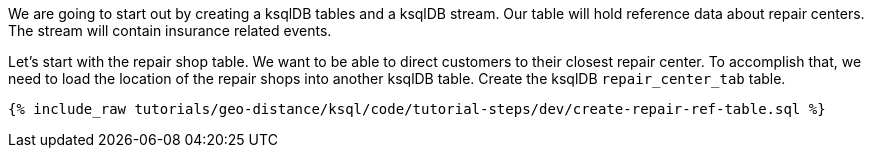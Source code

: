 We are going to start out by creating a ksqlDB tables and a ksqlDB stream. Our table will hold reference data about repair centers. The stream will contain insurance related events.


Let's start with the repair shop table. We want to be able to direct customers to their closest repair center. To accomplish that, we need to load the location of the repair shops into another ksqlDB table. Create the ksqlDB ``repair_center_tab`` table.

+++++
<pre class="snippet"><code class="sql">{% include_raw tutorials/geo-distance/ksql/code/tutorial-steps/dev/create-repair-ref-table.sql %}</code></pre>
+++++
